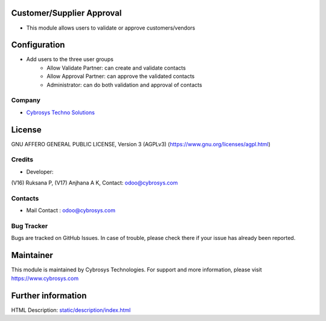 .. image:: https://img.shields.io/badge/licence-AGPL--3-blue.svg
    :target: https://www.gnu.org/licenses/agpl-3.0-standalone.html
    :alt: License: AGPL-3

Customer/Supplier Approval
==========================
* This module allows users to validate or approve customers/vendors

Configuration
=============
* Add users to the three user groups
    - Allow Validate Partner: can create and validate contacts
    - Allow Approval Partner: can approve the validated contacts
    - Administrator: can do both validation and approval of contacts

Company
-------
* `Cybrosys Techno Solutions <https://cybrosys.com/>`__

License
=======
GNU AFFERO GENERAL PUBLIC LICENSE, Version 3 (AGPLv3)
(https://www.gnu.org/licenses/agpl.html)

Credits
-------
* Developer:
(V16) Ruksana P,
(V17) Anjhana A K,
Contact: odoo@cybrosys.com

Contacts
--------
* Mail Contact : odoo@cybrosys.com

Bug Tracker
-----------
Bugs are tracked on GitHub Issues. In case of trouble, please check there if your issue has already been reported.

Maintainer
==========
.. image:: https://cybrosys.com/images/logo.png
   :target: https://cybrosys.com

This module is maintained by Cybrosys Technologies.
For support and more information, please visit https://www.cybrosys.com

Further information
===================
HTML Description: `<static/description/index.html>`__
